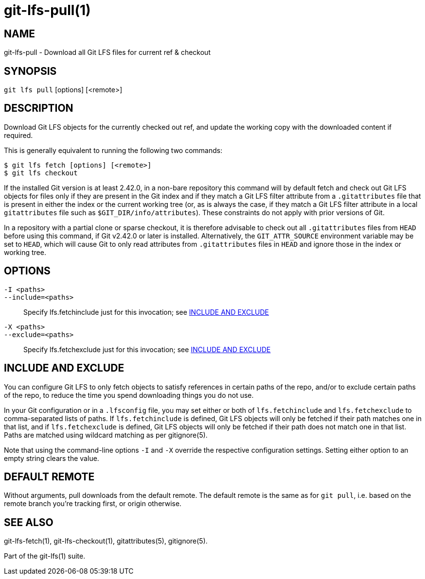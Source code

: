 = git-lfs-pull(1)

== NAME

git-lfs-pull - Download all Git LFS files for current ref & checkout

== SYNOPSIS

`git lfs pull` [options] [<remote>]

== DESCRIPTION

Download Git LFS objects for the currently checked out ref, and update
the working copy with the downloaded content if required.

This is generally equivalent to running the following two commands:

....
$ git lfs fetch [options] [<remote>]
$ git lfs checkout
....

If the installed Git version is at least 2.42.0, in a non-bare repository
this command will by default fetch and check out Git LFS objects for files
only if they are present in the Git index and if they match a Git LFS
filter attribute from a `.gitattributes` file that is present in either
the index or the current working tree (or, as is always the case, if
they match a Git LFS filter attribute in a local `gitattributes` file
such as `$GIT_DIR/info/attributes`). These constraints do not apply
with prior versions of Git.

In a repository with a partial clone or sparse checkout, it is therefore
advisable to check out all `.gitattributes` files from `HEAD` before
using this command, if Git v2.42.0 or later is installed. Alternatively,
the `GIT_ATTR_SOURCE` environment variable may be set to `HEAD`, which
will cause Git to only read attributes from `.gitattributes` files in
`HEAD` and ignore those in the index or working tree.

== OPTIONS

`-I <paths>`::
`--include=<paths>`::
   Specify lfs.fetchinclude just for this invocation; see <<_include_and_exclude>>
`-X <paths>`::
`--exclude=<paths>`::
   Specify lfs.fetchexclude just for this invocation; see <<_include_and_exclude>>

== INCLUDE AND EXCLUDE

You can configure Git LFS to only fetch objects to satisfy references in
certain paths of the repo, and/or to exclude certain paths of the repo,
to reduce the time you spend downloading things you do not use.

In your Git configuration or in a `.lfsconfig` file, you may set either
or both of `lfs.fetchinclude` and `lfs.fetchexclude` to comma-separated
lists of paths. If `lfs.fetchinclude` is defined, Git LFS objects will
only be fetched if their path matches one in that list, and if
`lfs.fetchexclude` is defined, Git LFS objects will only be fetched if
their path does not match one in that list. Paths are matched using
wildcard matching as per gitignore(5).

Note that using the command-line options `-I` and `-X` override the
respective configuration settings. Setting either option to an empty
string clears the value.

== DEFAULT REMOTE

Without arguments, pull downloads from the default remote. The default
remote is the same as for `git pull`, i.e. based on the remote branch
you're tracking first, or origin otherwise.

== SEE ALSO

git-lfs-fetch(1), git-lfs-checkout(1), gitattributes(5), gitignore(5).

Part of the git-lfs(1) suite.
